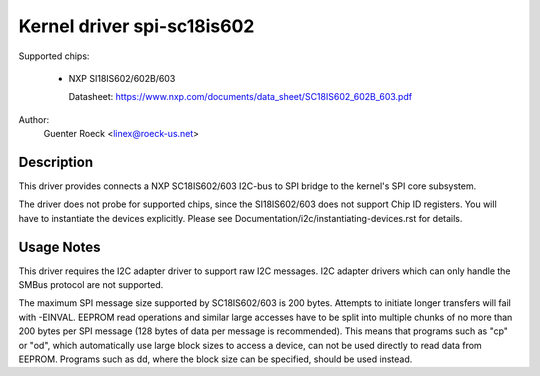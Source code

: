 ===========================
Kernel driver spi-sc18is602
===========================

Supported chips:

  * NXP SI18IS602/602B/603

    Datasheet: https://www.nxp.com/documents/data_sheet/SC18IS602_602B_603.pdf

Author:
        Guenter Roeck <linex@roeck-us.net>


Description
-----------

This driver provides connects a NXP SC18IS602/603 I2C-bus to SPI bridge to the
kernel's SPI core subsystem.

The driver does not probe for supported chips, since the SI18IS602/603 does not
support Chip ID registers. You will have to instantiate the devices explicitly.
Please see Documentation/i2c/instantiating-devices.rst for details.


Usage Notes
-----------

This driver requires the I2C adapter driver to support raw I2C messages. I2C
adapter drivers which can only handle the SMBus protocol are not supported.

The maximum SPI message size supported by SC18IS602/603 is 200 bytes. Attempts
to initiate longer transfers will fail with -EINVAL. EEPROM read operations and
similar large accesses have to be split into multiple chunks of no more than
200 bytes per SPI message (128 bytes of data per message is recommended). This
means that programs such as "cp" or "od", which automatically use large block
sizes to access a device, can not be used directly to read data from EEPROM.
Programs such as dd, where the block size can be specified, should be used
instead.
